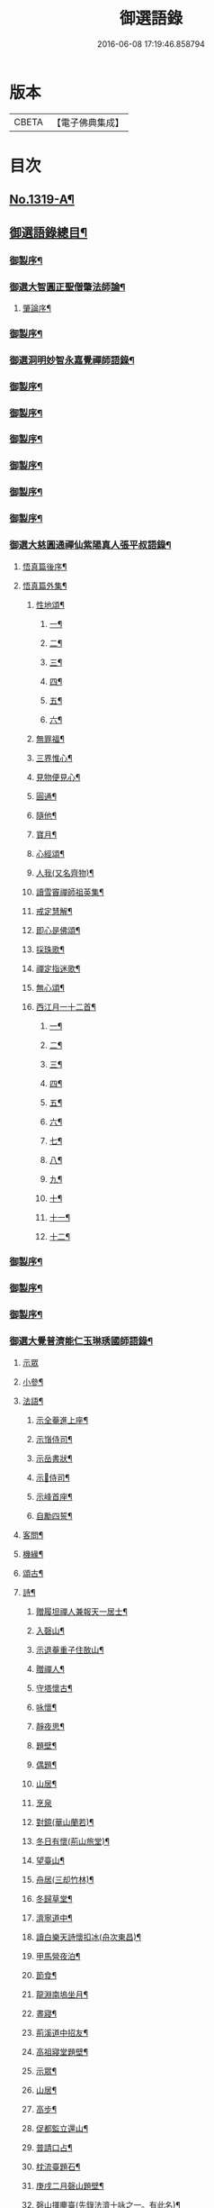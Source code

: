 #+TITLE: 御選語錄 
#+DATE: 2016-06-08 17:19:46.858794

* 版本
 |     CBETA|【電子佛典集成】|

* 目次
** [[file:KR6s0069_001.txt::001-0523c1][No.1319-A¶]]
** [[file:KR6s0069_001.txt::001-0524c8][御選語錄總目¶]]
*** [[file:KR6s0069_001.txt::001-0525c2][御製序¶]]
*** [[file:KR6s0069_001.txt::001-0525c17][御選大智圓正聖僧肇法師論¶]]
**** [[file:KR6s0069_001.txt::001-0525c18][肇論序¶]]
*** [[file:KR6s0069_002.txt::002-0526b2][御製序¶]]
*** [[file:KR6s0069_002.txt::002-0526c2][御選洞明妙智永嘉覺禪師語錄¶]]
*** [[file:KR6s0069_003.txt::003-0526c15][御製序¶]]
*** [[file:KR6s0069_004.txt::004-0527a13][御製序¶]]
*** [[file:KR6s0069_005.txt::005-0527b8][御製序¶]]
*** [[file:KR6s0069_006.txt::006-0527c5][御製序¶]]
*** [[file:KR6s0069_007.txt::007-0528a2][御製序¶]]
*** [[file:KR6s0069_008.txt::008-0528b2][御製序¶]]
*** [[file:KR6s0069_008.txt::008-0528c5][御選大慈圓通禪仙紫陽真人張平叔語錄¶]]
**** [[file:KR6s0069_008.txt::008-0528c6][悟真篇後序¶]]
**** [[file:KR6s0069_008.txt::008-0529b7][悟真篇外集¶]]
***** [[file:KR6s0069_008.txt::008-0529b8][性地頌¶]]
****** [[file:KR6s0069_008.txt::008-0529b9][一¶]]
****** [[file:KR6s0069_008.txt::008-0529b12][二¶]]
****** [[file:KR6s0069_008.txt::008-0529b15][三¶]]
****** [[file:KR6s0069_008.txt::008-0529b18][四¶]]
****** [[file:KR6s0069_008.txt::008-0529b21][五¶]]
****** [[file:KR6s0069_008.txt::008-0529c3][六¶]]
***** [[file:KR6s0069_008.txt::008-0529c6][無罪福¶]]
***** [[file:KR6s0069_008.txt::008-0529c10][三界惟心¶]]
***** [[file:KR6s0069_008.txt::008-0529c13][見物便見心¶]]
***** [[file:KR6s0069_008.txt::008-0529c16][圓通¶]]
***** [[file:KR6s0069_008.txt::008-0529c19][隨他¶]]
***** [[file:KR6s0069_008.txt::008-0529c22][寶月¶]]
***** [[file:KR6s0069_008.txt::008-0530a2][心經頌¶]]
***** [[file:KR6s0069_008.txt::008-0530a5][人我(又名齊物)¶]]
***** [[file:KR6s0069_008.txt::008-0530a9][讀雪竇禪師祖英集¶]]
***** [[file:KR6s0069_008.txt::008-0530a23][戒定慧解¶]]
***** [[file:KR6s0069_008.txt::008-0530b9][即心是佛頌¶]]
***** [[file:KR6s0069_008.txt::008-0530b17][採珠歌¶]]
***** [[file:KR6s0069_008.txt::008-0530c9][禪定指迷歌¶]]
***** [[file:KR6s0069_008.txt::008-0531a20][無心頌¶]]
***** [[file:KR6s0069_008.txt::008-0531b13][西江月一十二首¶]]
****** [[file:KR6s0069_008.txt::008-0531b14][一¶]]
****** [[file:KR6s0069_008.txt::008-0531b18][二¶]]
****** [[file:KR6s0069_008.txt::008-0531b22][三¶]]
****** [[file:KR6s0069_008.txt::008-0531c2][四¶]]
****** [[file:KR6s0069_008.txt::008-0531c6][五¶]]
****** [[file:KR6s0069_008.txt::008-0531c10][六¶]]
****** [[file:KR6s0069_008.txt::008-0531c14][七¶]]
****** [[file:KR6s0069_008.txt::008-0531c18][八¶]]
****** [[file:KR6s0069_008.txt::008-0531c22][九¶]]
****** [[file:KR6s0069_008.txt::008-0532a2][十¶]]
****** [[file:KR6s0069_008.txt::008-0532a6][十一¶]]
****** [[file:KR6s0069_008.txt::008-0532a10][十二¶]]
*** [[file:KR6s0069_009.txt::009-0532a13][御製序¶]]
*** [[file:KR6s0069_010.txt::010-0532b8][御製序¶]]
*** [[file:KR6s0069_011.txt::011-0532c3][御製序¶]]
*** [[file:KR6s0069_011.txt::011-0533a11][御選大覺普濟能仁玉琳琇國師語錄¶]]
**** [[file:KR6s0069_011.txt::011-0536a24][示眾]]
**** [[file:KR6s0069_011.txt::011-0537a20][小參¶]]
**** [[file:KR6s0069_011.txt::011-0541a6][法語¶]]
***** [[file:KR6s0069_011.txt::011-0541a7][示全菴進上座¶]]
***** [[file:KR6s0069_011.txt::011-0541a12][示嵿侍司¶]]
***** [[file:KR6s0069_011.txt::011-0541a19][示岳書狀¶]]
***** [[file:KR6s0069_011.txt::011-0541a23][示𡿄侍司¶]]
***** [[file:KR6s0069_011.txt::011-0541b16][示峰首座¶]]
***** [[file:KR6s0069_011.txt::011-0541b21][自勵四誓¶]]
**** [[file:KR6s0069_011.txt::011-0541c2][客問¶]]
**** [[file:KR6s0069_011.txt::011-0542c3][機緣¶]]
**** [[file:KR6s0069_011.txt::011-0543c12][頌古¶]]
**** [[file:KR6s0069_011.txt::011-0544a15][詩¶]]
***** [[file:KR6s0069_011.txt::011-0544a16][贈履坦禪人兼報天一居士¶]]
***** [[file:KR6s0069_011.txt::011-0544a19][入磬山¶]]
***** [[file:KR6s0069_011.txt::011-0544a22][示退菴重子住敔山¶]]
***** [[file:KR6s0069_011.txt::011-0544b4][贈禪人¶]]
***** [[file:KR6s0069_011.txt::011-0544b11][守塔懷古¶]]
***** [[file:KR6s0069_011.txt::011-0544b14][咏懷¶]]
***** [[file:KR6s0069_011.txt::011-0544b17][靜夜思¶]]
***** [[file:KR6s0069_011.txt::011-0544b19][題壁¶]]
***** [[file:KR6s0069_011.txt::011-0544b21][偶題¶]]
***** [[file:KR6s0069_011.txt::011-0544b23][山居¶]]
***** [[file:KR6s0069_011.txt::011-0544b24][烹泉]]
***** [[file:KR6s0069_011.txt::011-0544c4][對鏡(華山蘭若)¶]]
***** [[file:KR6s0069_011.txt::011-0544c6][冬日有懷(荊山旅堂)¶]]
***** [[file:KR6s0069_011.txt::011-0544c8][望臺山¶]]
***** [[file:KR6s0069_011.txt::011-0544c10][舟居(三却竹林)¶]]
***** [[file:KR6s0069_011.txt::011-0544c15][冬歸草堂¶]]
***** [[file:KR6s0069_011.txt::011-0544c17][濟寧道中¶]]
***** [[file:KR6s0069_011.txt::011-0544c20][讀白樂天詩懷扣冰(舟次東昌)¶]]
***** [[file:KR6s0069_011.txt::011-0544c22][甲馬營夜泊¶]]
***** [[file:KR6s0069_011.txt::011-0544c24][節食¶]]
***** [[file:KR6s0069_011.txt::011-0545a2][龍淵南塢坐月¶]]
***** [[file:KR6s0069_011.txt::011-0545a5][晝寢¶]]
***** [[file:KR6s0069_011.txt::011-0545a7][荊溪道中招友¶]]
***** [[file:KR6s0069_011.txt::011-0545a10][高祖寢堂題壁¶]]
***** [[file:KR6s0069_011.txt::011-0545a12][示眾¶]]
***** [[file:KR6s0069_011.txt::011-0545a17][山居¶]]
***** [[file:KR6s0069_011.txt::011-0545a19][高步¶]]
***** [[file:KR6s0069_011.txt::011-0545a21][促都監立還山¶]]
***** [[file:KR6s0069_011.txt::011-0545b2][普請口占¶]]
***** [[file:KR6s0069_011.txt::011-0545b5][枕流臺題石¶]]
***** [[file:KR6s0069_011.txt::011-0545b8][庚戌二月磬山題壁¶]]
***** [[file:KR6s0069_011.txt::011-0545b11][磬山揮麈臺(先錄法濟十咏之一。有此名)¶]]
***** [[file:KR6s0069_011.txt::011-0545b13][庚戌題壁(三首)¶]]
***** [[file:KR6s0069_011.txt::011-0545b20][捲簾¶]]
***** [[file:KR6s0069_011.txt::011-0545b23][獨樂園雨後(二首)¶]]
***** [[file:KR6s0069_011.txt::011-0545c4][巡寮至大義閣(癸丑燈前)¶]]
***** [[file:KR6s0069_011.txt::011-0545c7][邗江贈虎公至契¶]]
***** [[file:KR6s0069_011.txt::011-0545c9][楚州題壁¶]]
***** [[file:KR6s0069_011.txt::011-0545c12][旅堂¶]]
***** [[file:KR6s0069_011.txt::011-0545c14][開窗¶]]
**** [[file:KR6s0069_011.txt::011-0545c16][書問¶]]
***** [[file:KR6s0069_011.txt::011-0545c17][復岵瞻戴廷丞¶]]
***** [[file:KR6s0069_011.txt::011-0546a4][答王泰卿居士三問¶]]
**** [[file:KR6s0069_011.txt::011-0546a20][雜著¶]]
***** [[file:KR6s0069_011.txt::011-0546a21][東語西話¶]]
***** [[file:KR6s0069_011.txt::011-0546a24][顛仙謠¶]]
***** [[file:KR6s0069_011.txt::011-0546b2][書溈山語¶]]
***** [[file:KR6s0069_011.txt::011-0546b6][題雪竇頌古¶]]
***** [[file:KR6s0069_011.txt::011-0546b13][草堂書壁¶]]
***** [[file:KR6s0069_011.txt::011-0546b16][荊山旅堂紀事¶]]
***** [[file:KR6s0069_011.txt::011-0546c4][書巖子紙¶]]
***** [[file:KR6s0069_011.txt::011-0546c13][書楚紙¶]]
***** [[file:KR6s0069_011.txt::011-0546c17][三師說¶]]
***** [[file:KR6s0069_011.txt::011-0547a6][西樓聞雪¶]]
***** [[file:KR6s0069_011.txt::011-0547a15][報恩旅堂閒書¶]]
***** [[file:KR6s0069_011.txt::011-0547a20][題壁¶]]
***** [[file:KR6s0069_011.txt::011-0547a22][䟦趙州三佛話¶]]
***** [[file:KR6s0069_011.txt::011-0547b2][題藥師日課語¶]]
*** [[file:KR6s0069_011.txt::011-0547b23][御選明道正覺䒢溪森禪師語錄附¶]]
**** [[file:KR6s0069_011.txt::011-0548b4][小參¶]]
**** [[file:KR6s0069_011.txt::011-0549a18][機緣¶]]
**** [[file:KR6s0069_011.txt::011-0552a2][偈頌¶]]
***** [[file:KR6s0069_011.txt::011-0552a3][雁宕山過夏示徒¶]]
***** [[file:KR6s0069_011.txt::011-0552a6][示溟源禪人¶]]
***** [[file:KR6s0069_011.txt::011-0552a9][天目秋夜禮祖塔¶]]
***** [[file:KR6s0069_011.txt::011-0552a12][天目掃高祖塔¶]]
***** [[file:KR6s0069_011.txt::011-0552a18][世尊出山相¶]]
***** [[file:KR6s0069_011.txt::011-0552a20][水月觀音大士¶]]
***** [[file:KR6s0069_011.txt::011-0552a23][布袋和尚讚¶]]
***** [[file:KR6s0069_011.txt::011-0552b2][頌世尊拈花迦葉微笑¶]]
***** [[file:KR6s0069_011.txt::011-0552b5][頌汾陽十智同真示僧¶]]
***** [[file:KR6s0069_011.txt::011-0552b8][達摩祖師贊¶]]
***** [[file:KR6s0069_011.txt::011-0552b11][示明鏡¶]]
***** [[file:KR6s0069_011.txt::011-0552b13][宿黃梅小石口五祖送六祖灘¶]]
***** [[file:KR6s0069_011.txt::011-0552b16][宿四祖塔前¶]]
***** [[file:KR6s0069_011.txt::011-0552b19][宿黃梅東禪寺¶]]
***** [[file:KR6s0069_011.txt::011-0552b22][秋日掃龍池傳祖塔¶]]
***** [[file:KR6s0069_011.txt::011-0552c2][禮罄山師翁塔宿海會寺¶]]
***** [[file:KR6s0069_011.txt::011-0552c6][山中四儀¶]]
***** [[file:KR6s0069_011.txt::011-0552c15][自箴¶]]
*** [[file:KR6s0069_012.txt::012-0553a6][御製自序¶]]
*** [[file:KR6s0069_012.txt::012-0553b18][和碩雍親王圓明居士語錄¶]]
***** [[file:KR6s0069_012.txt::012-0553b19][覺生銘¶]]
***** [[file:KR6s0069_012.txt::012-0553c10][真心銘¶]]
***** [[file:KR6s0069_012.txt::012-0553c15][一貫銘¶]]
***** [[file:KR6s0069_012.txt::012-0567b22][閑言說¶]]
***** [[file:KR6s0069_012.txt::012-0567b24][不識路¶]]
***** [[file:KR6s0069_012.txt::012-0567c3][夜步¶]]
***** [[file:KR6s0069_012.txt::012-0567c6][懶夫我慢¶]]
***** [[file:KR6s0069_012.txt::012-0567c9][易難¶]]
***** [[file:KR6s0069_012.txt::012-0567c11][寫真¶]]
***** [[file:KR6s0069_012.txt::012-0567c14][空色¶]]
***** [[file:KR6s0069_012.txt::012-0567c17][自然而然¶]]
***** [[file:KR6s0069_012.txt::012-0567c20][小園三字經¶]]
***** [[file:KR6s0069_012.txt::012-0567c24][自得¶]]
***** [[file:KR6s0069_012.txt::012-0568a3][人生¶]]
***** [[file:KR6s0069_012.txt::012-0568a5][實話¶]]
***** [[file:KR6s0069_012.txt::012-0568a8][自述¶]]
***** [[file:KR6s0069_012.txt::012-0568a11][閑¶]]
***** [[file:KR6s0069_012.txt::012-0568a13][錯錯¶]]
***** [[file:KR6s0069_012.txt::012-0568a16][解脫¶]]
***** [[file:KR6s0069_012.txt::012-0568a20][笑話¶]]
***** [[file:KR6s0069_012.txt::012-0568a23][竹¶]]
***** [[file:KR6s0069_012.txt::012-0568b2][念珠¶]]
***** [[file:KR6s0069_012.txt::012-0568b5][扇¶]]
***** [[file:KR6s0069_012.txt::012-0568b8][真經¶]]
***** [[file:KR6s0069_012.txt::012-0568b10][鼻煙壺¶]]
***** [[file:KR6s0069_012.txt::012-0568b13][止兒啼¶]]
***** [[file:KR6s0069_012.txt::012-0568b16][紙¶]]
***** [[file:KR6s0069_012.txt::012-0568b19][露¶]]
***** [[file:KR6s0069_012.txt::012-0568b22][釋迦文佛¶]]
***** [[file:KR6s0069_012.txt::012-0568b24][觀音大士]]
***** [[file:KR6s0069_012.txt::012-0568c4][六句¶]]
***** [[file:KR6s0069_012.txt::012-0568c7][示人¶]]
***** [[file:KR6s0069_012.txt::012-0568c10][警世俗句¶]]
***** [[file:KR6s0069_012.txt::012-0568c16][不二¶]]
***** [[file:KR6s0069_012.txt::012-0568c19][偶成¶]]
***** [[file:KR6s0069_012.txt::012-0568c22][塵心¶]]
***** [[file:KR6s0069_012.txt::012-0568c24][石女曲¶]]
***** [[file:KR6s0069_012.txt::012-0569a3][愛山居¶]]
***** [[file:KR6s0069_012.txt::012-0569a5][木人歌雪¶]]
***** [[file:KR6s0069_012.txt::012-0569a8][實相頌¶]]
***** [[file:KR6s0069_012.txt::012-0569a11][擬金丹¶]]
***** [[file:KR6s0069_012.txt::012-0569a14][聞鐘聲¶]]
***** [[file:KR6s0069_012.txt::012-0569a16][懺修¶]]
***** [[file:KR6s0069_012.txt::012-0569a19][無理之談¶]]
***** [[file:KR6s0069_012.txt::012-0569a21][中秋¶]]
***** [[file:KR6s0069_012.txt::012-0569a24][燒香¶]]
***** [[file:KR6s0069_012.txt::012-0569b2][物我¶]]
***** [[file:KR6s0069_012.txt::012-0569b5][月中兔¶]]
***** [[file:KR6s0069_012.txt::012-0569b10][自在¶]]
***** [[file:KR6s0069_012.txt::012-0569b13][白猿捉月圖¶]]
***** [[file:KR6s0069_012.txt::012-0569b15][淨土¶]]
***** [[file:KR6s0069_012.txt::012-0569b18][真心詠¶]]
***** [[file:KR6s0069_012.txt::012-0569b21][合頭語¶]]
***** [[file:KR6s0069_012.txt::012-0569b24][俗談¶]]
***** [[file:KR6s0069_012.txt::012-0569c3][誰說¶]]
***** [[file:KR6s0069_012.txt::012-0569c6][遣懷¶]]
***** [[file:KR6s0069_012.txt::012-0569c9][徹論¶]]
***** [[file:KR6s0069_012.txt::012-0569c11][魔說¶]]
***** [[file:KR6s0069_012.txt::012-0569c14][說夢¶]]
***** [[file:KR6s0069_012.txt::012-0569c17][行脚¶]]
***** [[file:KR6s0069_012.txt::012-0569c19][引鏡¶]]
***** [[file:KR6s0069_012.txt::012-0569c22][答起滅¶]]
***** [[file:KR6s0069_012.txt::012-0570a2][不是躲根¶]]
***** [[file:KR6s0069_012.txt::012-0570a5][心體¶]]
***** [[file:KR6s0069_012.txt::012-0570a8][指路¶]]
***** [[file:KR6s0069_012.txt::012-0570a11][對月談心¶]]
***** [[file:KR6s0069_012.txt::012-0570a14][書齋述心¶]]
***** [[file:KR6s0069_012.txt::012-0570a17][一物頌¶]]
***** [[file:KR6s0069_012.txt::012-0570a22][西江月(乘片時之興。率成一十六首。書罷。不覺擲筆大笑)¶]]
****** [[file:KR6s0069_012.txt::012-0570a23][其一¶]]
****** [[file:KR6s0069_012.txt::012-0570b3][其二¶]]
****** [[file:KR6s0069_012.txt::012-0570b7][其三¶]]
****** [[file:KR6s0069_012.txt::012-0570b11][其四¶]]
****** [[file:KR6s0069_012.txt::012-0570b15][其五¶]]
****** [[file:KR6s0069_012.txt::012-0570b19][其六¶]]
****** [[file:KR6s0069_012.txt::012-0570b23][其七¶]]
****** [[file:KR6s0069_012.txt::012-0570c3][其八¶]]
****** [[file:KR6s0069_012.txt::012-0570c7][其九¶]]
****** [[file:KR6s0069_012.txt::012-0570c11][其十¶]]
****** [[file:KR6s0069_012.txt::012-0570c15][其十一¶]]
****** [[file:KR6s0069_012.txt::012-0570c19][其十二¶]]
****** [[file:KR6s0069_012.txt::012-0570c23][其十三¶]]
****** [[file:KR6s0069_012.txt::012-0571a3][其十四¶]]
****** [[file:KR6s0069_012.txt::012-0571a7][其十五¶]]
****** [[file:KR6s0069_012.txt::012-0571a11][其十六¶]]
*** [[file:KR6s0069_012.txt::012-0571a22][上諭附錄¶]]
*** [[file:KR6s0069_012.txt::012-0575a4][圓明百問¶]]
*** [[file:KR6s0069_013.txt::013-0577b2][御製序¶]]
*** [[file:KR6s0069_013.txt::013-0577c8][御選雲棲蓮池[示*宏]大師語錄¶]]
***** [[file:KR6s0069_013.txt::013-0577c9][淨土問答¶]]
***** [[file:KR6s0069_013.txt::013-0581a23][答曹魯川(附原書)¶]]
***** [[file:KR6s0069_013.txt::013-0585b3][答吳觀我¶]]
***** [[file:KR6s0069_013.txt::013-0585b12][答謝青蓮¶]]
***** [[file:KR6s0069_013.txt::013-0585b17][答金廣聚¶]]
***** [[file:KR6s0069_013.txt::013-0585b24][答張廣經¶]]
***** [[file:KR6s0069_013.txt::013-0585c6][答廣印¶]]
***** [[file:KR6s0069_013.txt::013-0586a5][答僧海光¶]]
***** [[file:KR6s0069_013.txt::013-0586a11][答周海門¶]]
***** [[file:KR6s0069_013.txt::013-0586a17][雜答¶]]
***** [[file:KR6s0069_013.txt::013-0586b16][示大同¶]]
***** [[file:KR6s0069_013.txt::013-0586b22][示李居士¶]]
***** [[file:KR6s0069_013.txt::013-0586c3][示吳大峻¶]]
***** [[file:KR6s0069_013.txt::013-0586c7][示沈廣䢦¶]]
***** [[file:KR6s0069_013.txt::013-0586c12][答周海門¶]]
***** [[file:KR6s0069_013.txt::013-0586c19][答戒問¶]]
***** [[file:KR6s0069_013.txt::013-0587b13][與劉羅陽居士¶]]
***** [[file:KR6s0069_013.txt::013-0587b21][與馮筠居居士¶]]
***** [[file:KR6s0069_013.txt::013-0587c6][答袁孝廉¶]]
***** [[file:KR6s0069_013.txt::013-0587c13][與朱西宗居士¶]]
***** [[file:KR6s0069_013.txt::013-0587c22][答江廣宥居士¶]]
***** [[file:KR6s0069_013.txt::013-0588a2][已事辦方可為人¶]]
***** [[file:KR6s0069_013.txt::013-0588a10][自他二利¶]]
***** [[file:KR6s0069_013.txt::013-0588a18][講宗¶]]
***** [[file:KR6s0069_013.txt::013-0588a24][妄拈古德機緣(一)¶]]
***** [[file:KR6s0069_013.txt::013-0588b14][妄拈古德機緣(二)¶]]
***** [[file:KR6s0069_013.txt::013-0588b20][禪宗淨土遲速¶]]
***** [[file:KR6s0069_013.txt::013-0588c9][居山¶]]
***** [[file:KR6s0069_013.txt::013-0588c18][為僧宜孝養父母¶]]
***** [[file:KR6s0069_013.txt::013-0589a4][真友¶]]
***** [[file:KR6s0069_013.txt::013-0589a13][傳燈¶]]
***** [[file:KR6s0069_013.txt::013-0589a20][續原教論¶]]
***** [[file:KR6s0069_013.txt::013-0589b4][護法¶]]
***** [[file:KR6s0069_013.txt::013-0589b23][頌古拈古(一)¶]]
***** [[file:KR6s0069_013.txt::013-0589c7][頌古拈古(二)¶]]
***** [[file:KR6s0069_013.txt::013-0590a8][出家利益¶]]
***** [[file:KR6s0069_013.txt::013-0590a22][三難淨土¶]]
***** [[file:KR6s0069_013.txt::013-0590b22][世夢¶]]
***** [[file:KR6s0069_013.txt::013-0590c12][一轉語¶]]
***** [[file:KR6s0069_013.txt::013-0590c23][本身盧舍那¶]]
***** [[file:KR6s0069_013.txt::013-0591a8][宗門語不可亂擬¶]]
***** [[file:KR6s0069_013.txt::013-0591a18][看語錄須求古人用心處¶]]
***** [[file:KR6s0069_013.txt::013-0591a24][古玩入吾手]]
***** [[file:KR6s0069_013.txt::013-0591b7][喜怒哀樂未發¶]]
***** [[file:KR6s0069_013.txt::013-0591b19][急參急悟¶]]
***** [[file:KR6s0069_013.txt::013-0591c4][厭喧求靜¶]]
***** [[file:KR6s0069_013.txt::013-0591c13][除日¶]]
***** [[file:KR6s0069_013.txt::013-0592a3][念佛不礙參禪¶]]
***** [[file:KR6s0069_013.txt::013-0592a13][心得¶]]
***** [[file:KR6s0069_013.txt::013-0592a18][世智當悟¶]]
***** [[file:KR6s0069_013.txt::013-0592b6][靜之益¶]]
***** [[file:KR6s0069_013.txt::013-0592b11][佛經不可不讀¶]]
***** [[file:KR6s0069_013.txt::013-0592b22][泰首座¶]]
***** [[file:KR6s0069_013.txt::013-0592c8][心之精神是謂聖¶]]
***** [[file:KR6s0069_013.txt::013-0592c15][僧習¶]]
***** [[file:KR6s0069_013.txt::013-0592c19][宗門問答¶]]
***** [[file:KR6s0069_013.txt::013-0593a5][聞謗¶]]
***** [[file:KR6s0069_013.txt::013-0593a14][菩薩不現今時¶]]
***** [[file:KR6s0069_013.txt::013-0593a24][曹溪不斷思想¶]]
***** [[file:KR6s0069_013.txt::013-0593b10][根原枝葉¶]]
***** [[file:KR6s0069_013.txt::013-0593b17][種種法門¶]]
***** [[file:KR6s0069_013.txt::013-0593c3][生死根本¶]]
***** [[file:KR6s0069_013.txt::013-0593c10][智慧¶]]
***** [[file:KR6s0069_013.txt::013-0593c19][行脚住山¶]]
***** [[file:KR6s0069_013.txt::013-0594a2][山色¶]]
***** [[file:KR6s0069_013.txt::013-0594a8][惺寂¶]]
***** [[file:KR6s0069_013.txt::013-0594a17][真道人難¶]]
***** [[file:KR6s0069_013.txt::013-0594a22][楞嚴¶]]
***** [[file:KR6s0069_013.txt::013-0594b5][悟後¶]]
***** [[file:KR6s0069_013.txt::013-0594b11][去障¶]]
***** [[file:KR6s0069_013.txt::013-0594b17][禪佛相爭¶]]
***** [[file:KR6s0069_013.txt::013-0594c4][談宗¶]]
***** [[file:KR6s0069_013.txt::013-0594c10][名利¶]]
***** [[file:KR6s0069_013.txt::013-0594c19][神通¶]]
***** [[file:KR6s0069_013.txt::013-0595a8][大豪貴人¶]]
***** [[file:KR6s0069_013.txt::013-0595a17][世界¶]]
***** [[file:KR6s0069_013.txt::013-0595a24][心不在內]]
***** [[file:KR6s0069_013.txt::013-0595b18][出谷喻¶]]
***** [[file:KR6s0069_013.txt::013-0595c3][丸餅誑兒¶]]
***** [[file:KR6s0069_013.txt::013-0595c9][好名¶]]
***** [[file:KR6s0069_013.txt::013-0595c18][看忙¶]]
***** [[file:KR6s0069_013.txt::013-0596a4][無義味語¶]]
***** [[file:KR6s0069_013.txt::013-0596a11][得悟人正宜往生淨土¶]]
***** [[file:KR6s0069_013.txt::013-0596a20][親師¶]]
***** [[file:KR6s0069_013.txt::013-0596b7][千僧無一衲子¶]]
***** [[file:KR6s0069_013.txt::013-0596b15][生日¶]]
***** [[file:KR6s0069_013.txt::013-0596c2][年少閉關¶]]
***** [[file:KR6s0069_013.txt::013-0596c11][僧畜僮僕¶]]
***** [[file:KR6s0069_013.txt::013-0596c19][時光不可空過¶]]
***** [[file:KR6s0069_013.txt::013-0597a2][一蹉百蹉¶]]
***** [[file:KR6s0069_013.txt::013-0597a9][修福¶]]
***** [[file:KR6s0069_013.txt::013-0597b3][大鑑大通¶]]
**** [[file:KR6s0069_013.txt::013-0597c2][詩偈¶]]
***** [[file:KR6s0069_013.txt::013-0597c3][勸修四料簡¶]]
***** [[file:KR6s0069_013.txt::013-0597c6][示廣位¶]]
***** [[file:KR6s0069_013.txt::013-0597c9][因性靈示眾¶]]
***** [[file:KR6s0069_013.txt::013-0597c14][僧大文求偈字無外號含空¶]]
***** [[file:KR6s0069_013.txt::013-0597c17][示大琸¶]]
***** [[file:KR6s0069_013.txt::013-0597c21][新春日示眾¶]]
***** [[file:KR6s0069_013.txt::013-0597c23][宿地藏院¶]]
***** [[file:KR6s0069_013.txt::013-0598a2][還俗僧復祝髮入靈隱¶]]
***** [[file:KR6s0069_013.txt::013-0598a5][答台州王敬所侍郎¶]]
***** [[file:KR6s0069_013.txt::013-0598a12][採蕨歎¶]]
***** [[file:KR6s0069_013.txt::013-0598a16][放螺螄有感¶]]
***** [[file:KR6s0069_013.txt::013-0598a21][示沈居士見衡¶]]
***** [[file:KR6s0069_013.txt::013-0598a24][向偈附此以戒妄言]]
***** [[file:KR6s0069_013.txt::013-0598b5][大音希聲¶]]
***** [[file:KR6s0069_013.txt::013-0598b13][大器晚成¶]]
***** [[file:KR6s0069_013.txt::013-0598b21][大智如愚¶]]
***** [[file:KR6s0069_013.txt::013-0598c5][大巧若拙¶]]
***** [[file:KR6s0069_013.txt::013-0598c13][畫像自贊¶]]
***** [[file:KR6s0069_013.txt::013-0598c19][示孫居士無高¶]]
***** [[file:KR6s0069_013.txt::013-0598c23][鬼子母揭鉢圖¶]]
***** [[file:KR6s0069_013.txt::013-0599a4][答頭陀袁希賢¶]]
***** [[file:KR6s0069_013.txt::013-0599a9][擬古四首¶]]
***** [[file:KR6s0069_013.txt::013-0599a17][藍田¶]]
***** [[file:KR6s0069_013.txt::013-0599a20][東銘¶]]
***** [[file:KR6s0069_013.txt::013-0599a23][西銘¶]]
***** [[file:KR6s0069_013.txt::013-0599b2][厨房銘¶]]
***** [[file:KR6s0069_013.txt::013-0599b6][浴堂銘¶]]
*** [[file:KR6s0069_014.txt::014-0599b9][御製序¶]]
*** [[file:KR6s0069_014.txt::014-0601b19][御選歷代禪師語錄前集上¶]]
**** [[file:KR6s0069_014.txt::014-0601b20][初祖菩提達摩大師¶]]
**** [[file:KR6s0069_014.txt::014-0602c6][二祖慧可大師¶]]
**** [[file:KR6s0069_014.txt::014-0603a4][三祖僧璨大師¶]]
**** [[file:KR6s0069_014.txt::014-0603a22][四祖道信大師¶]]
**** [[file:KR6s0069_014.txt::014-0603b8][五祖弘忍大師¶]]
**** [[file:KR6s0069_014.txt::014-0603c2][六祖慧能大師¶]]
**** [[file:KR6s0069_014.txt::014-0606c22][秦䟦陀禪師¶]]
**** [[file:KR6s0069_014.txt::014-0607a14][寶誌禪師¶]]
**** [[file:KR6s0069_014.txt::014-0607c21][明州布袋和尚¶]]
**** [[file:KR6s0069_014.txt::014-0608a15][南嶽慧思禪師¶]]
**** [[file:KR6s0069_014.txt::014-0608a24][清涼澄觀國師]]
**** [[file:KR6s0069_014.txt::014-0608c3][青原靜居行思禪師¶]]
**** [[file:KR6s0069_014.txt::014-0608c15][江西馬祖道一禪師¶]]
**** [[file:KR6s0069_014.txt::014-0609b19][石頭希遷禪師¶]]
**** [[file:KR6s0069_014.txt::014-0609c24][鳥窠道林禪師]]
**** [[file:KR6s0069_014.txt::014-0610a6][南陽慧忠國師¶]]
**** [[file:KR6s0069_014.txt::014-0611b13][耽源應真禪師¶]]
**** [[file:KR6s0069_014.txt::014-0611b16][圭峰宗密禪師¶]]
**** [[file:KR6s0069_014.txt::014-0611c17][無名老宿¶]]
**** [[file:KR6s0069_014.txt::014-0611c21][百丈懷海禪師¶]]
**** [[file:KR6s0069_014.txt::014-0612a16][南泉普願禪師¶]]
**** [[file:KR6s0069_014.txt::014-0612b22][鹽官海昌齊安國師¶]]
**** [[file:KR6s0069_014.txt::014-0612c2][歸宗智常禪師¶]]
**** [[file:KR6s0069_014.txt::014-0612c9][幽州寶積禪師¶]]
**** [[file:KR6s0069_014.txt::014-0612c20][石鞏慧藏禪師¶]]
**** [[file:KR6s0069_014.txt::014-0613a2][鵝湖大義禪師¶]]
**** [[file:KR6s0069_014.txt::014-0613a12][伊闕伏牛自在禪師¶]]
**** [[file:KR6s0069_014.txt::014-0613a16][興善惟寬禪師¶]]
**** [[file:KR6s0069_014.txt::014-0613a24][楊岐甄叔禪師]]
**** [[file:KR6s0069_014.txt::014-0613b6][潭州華林善覺禪師¶]]
**** [[file:KR6s0069_014.txt::014-0613b18][襄州龐蘊居士¶]]
**** [[file:KR6s0069_014.txt::014-0613c4][藥山惟儼禪師¶]]
**** [[file:KR6s0069_014.txt::014-0614a24][潭州長髭曠禪師]]
**** [[file:KR6s0069_014.txt::014-0614b7][天王道悟禪師¶]]
**** [[file:KR6s0069_014.txt::014-0614b21][黃檗希運禪師¶]]
**** [[file:KR6s0069_014.txt::014-0616b11][長慶大安禪師¶]]
**** [[file:KR6s0069_014.txt::014-0616b15][清田和尚¶]]
**** [[file:KR6s0069_014.txt::014-0616b21][大慈寰中禪師¶]]
**** [[file:KR6s0069_014.txt::014-0616c10][石霜性空禪師¶]]
**** [[file:KR6s0069_014.txt::014-0616c18][長沙景岑招賢禪師¶]]
**** [[file:KR6s0069_014.txt::014-0618a3][鄂州茱萸和尚¶]]
**** [[file:KR6s0069_014.txt::014-0618a7][子湖巖利蹤禪師¶]]
**** [[file:KR6s0069_014.txt::014-0618b11][靈鷲閑禪師¶]]
**** [[file:KR6s0069_014.txt::014-0618b15][新羅大茅和尚¶]]
**** [[file:KR6s0069_014.txt::014-0618b18][湖南祗林和尚¶]]
**** [[file:KR6s0069_014.txt::014-0618b24][道吾宗智禪師¶]]
**** [[file:KR6s0069_014.txt::014-0618c10][雲巖曇晟禪師¶]]
**** [[file:KR6s0069_014.txt::014-0618c23][華亭船子德誠禪師¶]]
**** [[file:KR6s0069_014.txt::014-0619a19][澧州高沙彌¶]]
**** [[file:KR6s0069_014.txt::014-0619b6][仙天禪師¶]]
**** [[file:KR6s0069_014.txt::014-0619b11][三平義忠禪師¶]]
**** [[file:KR6s0069_014.txt::014-0619b23][睦州道明尊宿¶]]
**** [[file:KR6s0069_014.txt::014-0620a12][烏石靈觀禪師¶]]
**** [[file:KR6s0069_014.txt::014-0620a18][大隨法真禪師¶]]
**** [[file:KR6s0069_014.txt::014-0620b3][福州壽山師解禪師¶]]
**** [[file:KR6s0069_014.txt::014-0620b6][新興嚴陽尊者¶]]
**** [[file:KR6s0069_014.txt::014-0620b10][婺州木陳從朗禪師¶]]
**** [[file:KR6s0069_014.txt::014-0620b13][日容遠和尚¶]]
**** [[file:KR6s0069_014.txt::014-0620b16][關南道吾和尚¶]]
**** [[file:KR6s0069_014.txt::014-0620b19][臨濟義玄禪師¶]]
**** [[file:KR6s0069_014.txt::014-0621a22][夾山善會禪師¶]]
**** [[file:KR6s0069_014.txt::014-0621c13][投子大同禪師¶]]
**** [[file:KR6s0069_014.txt::014-0622a18][清平安樂遵令禪師¶]]
*** [[file:KR6s0069_015.txt::015-0622b2][御選歷代禪師語錄前集下¶]]
**** [[file:KR6s0069_015.txt::015-0622b3][洞山良价悟本禪師¶]]
**** [[file:KR6s0069_015.txt::015-0623b8][仰山南塔光涌禪師¶]]
**** [[file:KR6s0069_015.txt::015-0623b15][福州雙峰古禪師¶]]
**** [[file:KR6s0069_015.txt::015-0623b21][三聖院慧然禪師¶]]
**** [[file:KR6s0069_015.txt::015-0623b24][灌谿志閑禪師¶]]
**** [[file:KR6s0069_015.txt::015-0623c5][九峰道虔禪師¶]]
**** [[file:KR6s0069_015.txt::015-0623c18][台州涌泉景欣禪師¶]]
**** [[file:KR6s0069_015.txt::015-0624a2][洛浦元安禪師¶]]
**** [[file:KR6s0069_015.txt::015-0624a23][巖頭全豁禪師¶]]
**** [[file:KR6s0069_015.txt::015-0624c9][雪峰義存禪師¶]]
**** [[file:KR6s0069_015.txt::015-0625b12][曹山本寂禪師¶]]
**** [[file:KR6s0069_015.txt::015-0626a5][雲居道膺禪師¶]]
**** [[file:KR6s0069_015.txt::015-0626b20][疏山匡仁禪師¶]]
**** [[file:KR6s0069_015.txt::015-0626c7][洛京白馬遁儒禪師¶]]
**** [[file:KR6s0069_015.txt::015-0626c9][龍牙山居遁證空禪師¶]]
**** [[file:KR6s0069_015.txt::015-0626c16][京兆府蜆子和尚¶]]
**** [[file:KR6s0069_015.txt::015-0626c23][越州乾峰和尚¶]]
**** [[file:KR6s0069_015.txt::015-0627a13][芭蕉山慧清禪師¶]]
**** [[file:KR6s0069_015.txt::015-0627a18][南院慧顒禪師¶]]
**** [[file:KR6s0069_015.txt::015-0627a24][台州瑞巖師彥禪師¶]]
**** [[file:KR6s0069_015.txt::015-0627b7][玄沙師備宗一禪師¶]]
**** [[file:KR6s0069_015.txt::015-0629b4][保福從展禪師¶]]
**** [[file:KR6s0069_015.txt::015-0629b13][龍華靈照真覺禪師¶]]
**** [[file:KR6s0069_015.txt::015-0629b16][翠巖令參永明禪師¶]]
**** [[file:KR6s0069_015.txt::015-0629c7][鏡清道怤順德禪師¶]]
**** [[file:KR6s0069_015.txt::015-0630a4][太原孚上座¶]]
**** [[file:KR6s0069_015.txt::015-0630a17][金峰從志禪師¶]]
**** [[file:KR6s0069_015.txt::015-0630b8][佛日本空禪師¶]]
**** [[file:KR6s0069_015.txt::015-0630c3][撫州疏山證禪師¶]]
**** [[file:KR6s0069_015.txt::015-0630c8][頴橋鐵胡安禪師¶]]
**** [[file:KR6s0069_015.txt::015-0630c12][同安慧敏禪師¶]]
**** [[file:KR6s0069_015.txt::015-0630c16][白雲藏和尚¶]]
**** [[file:KR6s0069_015.txt::015-0630c19][明招德謙禪師¶]]
**** [[file:KR6s0069_015.txt::015-0631a11][鹿門譚和尚¶]]
**** [[file:KR6s0069_015.txt::015-0631a14][羅漢院桂琛禪師¶]]
**** [[file:KR6s0069_015.txt::015-0631c13][安國慧球禪師¶]]
**** [[file:KR6s0069_015.txt::015-0632a2][招慶省僜禪師¶]]
**** [[file:KR6s0069_015.txt::015-0632a6][大龍智洪禪師¶]]
**** [[file:KR6s0069_015.txt::015-0632a12][龜洋慧忠禪師¶]]
**** [[file:KR6s0069_015.txt::015-0632a19][白雲子祥禪師¶]]
**** [[file:KR6s0069_015.txt::015-0632b3][德山緣密禪師¶]]
**** [[file:KR6s0069_015.txt::015-0632b14][巴陵新開院顥鑒禪師¶]]
**** [[file:KR6s0069_015.txt::015-0632b20][雙泉師寬明教禪師¶]]
**** [[file:KR6s0069_015.txt::015-0632c6][洞山守初宗慧禪師¶]]
**** [[file:KR6s0069_015.txt::015-0633a23][首山省念禪師¶]]
**** [[file:KR6s0069_015.txt::015-0633c3][清溪洪進禪師¶]]
**** [[file:KR6s0069_015.txt::015-0633c9][龍濟修禪師¶]]
**** [[file:KR6s0069_015.txt::015-0633c17][智門光祚禪師¶]]
**** [[file:KR6s0069_015.txt::015-0633c24][蓮花峰祥庵主¶]]
**** [[file:KR6s0069_015.txt::015-0634a10][藍田真禪師¶]]
**** [[file:KR6s0069_015.txt::015-0634a18][清涼法眼文益禪師¶]]
**** [[file:KR6s0069_015.txt::015-0635a3][承天三交智嵩禪師¶]]
**** [[file:KR6s0069_015.txt::015-0635a18][潭州神鼎洪諲禪師¶]]
**** [[file:KR6s0069_015.txt::015-0635b8][谷隱蘊聰慈照禪師¶]]
**** [[file:KR6s0069_015.txt::015-0635b21][洞山曉聰禪師¶]]
**** [[file:KR6s0069_015.txt::015-0635c5][天台德韶國師¶]]
**** [[file:KR6s0069_015.txt::015-0636c22][靈隱清聳禪師¶]]
**** [[file:KR6s0069_015.txt::015-0637a10][奉先慧同禪師¶]]
**** [[file:KR6s0069_015.txt::015-0637a14][永明道潛禪師¶]]
**** [[file:KR6s0069_015.txt::015-0637a24][石霜慈明禪師¶]]
**** [[file:KR6s0069_015.txt::015-0637b16][琅琊慧覺廣照禪師¶]]
**** [[file:KR6s0069_015.txt::015-0637c7][大愚守芝禪師¶]]
**** [[file:KR6s0069_015.txt::015-0638a4][文公楊億大年居士¶]]
**** [[file:KR6s0069_015.txt::015-0638a15][天衣義懷禪師¶]]
**** [[file:KR6s0069_015.txt::015-0638c17][玉泉承皓禪師¶]]
**** [[file:KR6s0069_015.txt::015-0638c24][永明延壽禪師]]
**** [[file:KR6s0069_015.txt::015-0639a24][五雲華嚴志逢禪師¶]]
**** [[file:KR6s0069_015.txt::015-0639b8][瑞鹿本先禪師¶]]
**** [[file:KR6s0069_015.txt::015-0639c6][興教洪壽禪師¶]]
**** [[file:KR6s0069_015.txt::015-0639c14][雲居道齊禪師¶]]
**** [[file:KR6s0069_015.txt::015-0639c24][黃龍慧南禪師¶]]
**** [[file:KR6s0069_015.txt::015-0640a14][大寧道寬禪師¶]]
**** [[file:KR6s0069_015.txt::015-0640a21][道吾悟真禪師¶]]
**** [[file:KR6s0069_015.txt::015-0640b5][越州姜山方禪師¶]]
**** [[file:KR6s0069_015.txt::015-0640b11][雲峰文悅禪師¶]]
**** [[file:KR6s0069_015.txt::015-0640c2][慧林宗本圓照禪師¶]]
**** [[file:KR6s0069_015.txt::015-0640c7][黃龍祖心晦堂寶覺禪師¶]]
**** [[file:KR6s0069_015.txt::015-0640c23][寶峰雲庵真淨禪師¶]]
**** [[file:KR6s0069_015.txt::015-0641a9][白雲守端禪師¶]]
**** [[file:KR6s0069_015.txt::015-0641a14][保寧勇和尚¶]]
**** [[file:KR6s0069_015.txt::015-0641a19][黃龍死心悟新禪師¶]]
**** [[file:KR6s0069_015.txt::015-0641b4][青原惟信禪師¶]]
**** [[file:KR6s0069_015.txt::015-0641b10][五祖法演禪師¶]]
**** [[file:KR6s0069_015.txt::015-0641c13][泐潭景祥禪師¶]]
**** [[file:KR6s0069_015.txt::015-0641c20][慈氏瑞仙禪師¶]]
**** [[file:KR6s0069_015.txt::015-0642a2][丞相張商英居士¶]]
**** [[file:KR6s0069_015.txt::015-0642a7][太平慧懃佛鑑禪師¶]]
**** [[file:KR6s0069_015.txt::015-0642a17][龍門清遠佛眼禪師¶]]
**** [[file:KR6s0069_015.txt::015-0642b13][淨因繼成禪師¶]]
**** [[file:KR6s0069_015.txt::015-0643a2][國清妙印禪師¶]]
**** [[file:KR6s0069_015.txt::015-0643a7][華藏密印安民禪師¶]]
**** [[file:KR6s0069_015.txt::015-0643a18][大溈法泰禪師¶]]
**** [[file:KR6s0069_015.txt::015-0643a24][雲居高菴善悟禪師¶]]
**** [[file:KR6s0069_015.txt::015-0643b5][白楊法順禪師¶]]
**** [[file:KR6s0069_015.txt::015-0643b11][普菴印肅禪師¶]]
**** [[file:KR6s0069_015.txt::015-0643c21][淨慈師一禪師¶]]
**** [[file:KR6s0069_015.txt::015-0644a3][大安山省和尚¶]]
**** [[file:KR6s0069_015.txt::015-0644a8][花藥英和尚¶]]
**** [[file:KR6s0069_015.txt::015-0644a14][清涼普明和尚¶]]
*** [[file:KR6s0069_016.txt::016-0644b2][御製序¶]]
*** [[file:KR6s0069_016.txt::016-0645a19][御選歷代禪師語錄後集上¶]]
**** [[file:KR6s0069_016.txt::016-0645a20][善慧傅大士¶]]
**** [[file:KR6s0069_016.txt::016-0645b5][泗州僧伽大師¶]]
**** [[file:KR6s0069_016.txt::016-0645b9][天台豐干禪師¶]]
**** [[file:KR6s0069_016.txt::016-0645b16][寒山大士¶]]
**** [[file:KR6s0069_016.txt::016-0645b22][拾得大士¶]]
**** [[file:KR6s0069_016.txt::016-0645c2][明州布袋和尚¶]]
**** [[file:KR6s0069_016.txt::016-0645c14][法華志言大士¶]]
**** [[file:KR6s0069_016.txt::016-0645c24][扣冰澡先禪師¶]]
**** [[file:KR6s0069_016.txt::016-0646a15][懶殘大士¶]]
**** [[file:KR6s0069_016.txt::016-0646b11][法順大師¶]]
**** [[file:KR6s0069_016.txt::016-0646b14][南嶽懷讓禪師¶]]
**** [[file:KR6s0069_016.txt::016-0646b23][青原行思禪師¶]]
**** [[file:KR6s0069_016.txt::016-0646c12][馬祖道一禪師¶]]
**** [[file:KR6s0069_016.txt::016-0647a13][石頭希遷禪師¶]]
**** [[file:KR6s0069_016.txt::016-0647a16][牛頭山法融禪師¶]]
**** [[file:KR6s0069_016.txt::016-0647b17][天柱崇慧禪師¶]]
**** [[file:KR6s0069_016.txt::016-0647b24][徑山道欽禪師]]
**** [[file:KR6s0069_016.txt::016-0647c4][鳥窠道林禪師¶]]
**** [[file:KR6s0069_016.txt::016-0647c11][壽州道樹禪師¶]]
**** [[file:KR6s0069_016.txt::016-0647c18][嵩嶽破竈墮和尚¶]]
**** [[file:KR6s0069_016.txt::016-0648a7][嵩嶽元珪禪師¶]]
**** [[file:KR6s0069_016.txt::016-0648c11][嵩山峻極和尚¶]]
**** [[file:KR6s0069_016.txt::016-0648c18][南陽慧忠國師¶]]
**** [[file:KR6s0069_016.txt::016-0649a15][耽源應真禪師¶]]
**** [[file:KR6s0069_016.txt::016-0649a24][宋太宗皇帝¶]]
**** [[file:KR6s0069_016.txt::016-0649b11][茶陵郁山主¶]]
**** [[file:KR6s0069_016.txt::016-0649b17][樓子和尚¶]]
**** [[file:KR6s0069_016.txt::016-0649b21][福州雲頂禪師¶]]
**** [[file:KR6s0069_016.txt::016-0649c2][無名老宿¶]]
**** [[file:KR6s0069_016.txt::016-0649c8][無名婆子¶]]
**** [[file:KR6s0069_016.txt::016-0649c19][處州法海立禪師¶]]
**** [[file:KR6s0069_016.txt::016-0650a6][歐陽文忠公¶]]
**** [[file:KR6s0069_016.txt::016-0650a16][無名僧¶]]
**** [[file:KR6s0069_016.txt::016-0650a22][又無名僧¶]]
**** [[file:KR6s0069_016.txt::016-0650b5][無名古德¶]]
**** [[file:KR6s0069_016.txt::016-0650b9][天竺證悟法師¶]]
**** [[file:KR6s0069_016.txt::016-0650b24][淨居尼玄機¶]]
**** [[file:KR6s0069_016.txt::016-0650c7][賣鹽翁¶]]
**** [[file:KR6s0069_016.txt::016-0650c14][僧文通慧¶]]
**** [[file:KR6s0069_016.txt::016-0651c10][南泉普願禪師¶]]
**** [[file:KR6s0069_016.txt::016-0652c10][鹽官齊安國師¶]]
**** [[file:KR6s0069_016.txt::016-0652c17][歸宗智常禪師¶]]
**** [[file:KR6s0069_016.txt::016-0653a20][大梅法常禪師¶]]
**** [[file:KR6s0069_016.txt::016-0653b22][魯祖寶雲禪師¶]]
**** [[file:KR6s0069_016.txt::016-0653c3][泐潭常興和尚¶]]
**** [[file:KR6s0069_016.txt::016-0653c6][泐潭法會禪師¶]]
**** [[file:KR6s0069_016.txt::016-0653c12][五洩山靈默禪師¶]]
**** [[file:KR6s0069_016.txt::016-0653c17][幽州寶積禪師¶]]
**** [[file:KR6s0069_016.txt::016-0654a2][麻谷寶徹禪師¶]]
**** [[file:KR6s0069_016.txt::016-0654a12][東寺如會禪師¶]]
**** [[file:KR6s0069_016.txt::016-0654b4][西堂智藏禪師¶]]
**** [[file:KR6s0069_016.txt::016-0654b17][大珠慧海禪師¶]]
**** [[file:KR6s0069_016.txt::016-0655a18][杉山智堅禪師¶]]
**** [[file:KR6s0069_016.txt::016-0655b4][石鞏慧藏禪師¶]]
**** [[file:KR6s0069_016.txt::016-0655b16][南源道明禪師¶]]
**** [[file:KR6s0069_016.txt::016-0655b21][中邑洪恩禪師¶]]
**** [[file:KR6s0069_016.txt::016-0655c5][三角總印禪師¶]]
**** [[file:KR6s0069_016.txt::016-0655c12][汾州無業禪師¶]]
**** [[file:KR6s0069_016.txt::016-0656a2][芙蓉太毓禪師¶]]
**** [[file:KR6s0069_016.txt::016-0656a12][利山和尚¶]]
**** [[file:KR6s0069_016.txt::016-0656a15][松山和尚¶]]
**** [[file:KR6s0069_016.txt::016-0656a23][紫玉山道通禪師¶]]
**** [[file:KR6s0069_016.txt::016-0656b8][五臺隱峯禪師¶]]
**** [[file:KR6s0069_016.txt::016-0656c4][南嶽西園曇藏禪師¶]]
**** [[file:KR6s0069_016.txt::016-0656c10][磁州馬頭峯神藏禪師¶]]
**** [[file:KR6s0069_016.txt::016-0656c12][烏臼和尚¶]]
**** [[file:KR6s0069_016.txt::016-0656c24][古寺和尚]]
**** [[file:KR6s0069_016.txt::016-0657a7][石臼和尚¶]]
**** [[file:KR6s0069_016.txt::016-0657a12][本谿和尚¶]]
**** [[file:KR6s0069_016.txt::016-0657a17][石林和尚¶]]
**** [[file:KR6s0069_016.txt::016-0657a24][鎮州金牛和尚]]
**** [[file:KR6s0069_016.txt::016-0657b4][百靈和尚¶]]
**** [[file:KR6s0069_016.txt::016-0657b10][則川和尚¶]]
**** [[file:KR6s0069_016.txt::016-0657b20][忻州打地和尚¶]]
**** [[file:KR6s0069_016.txt::016-0657b24][江西椑樹和尚]]
**** [[file:KR6s0069_016.txt::016-0657c8][浮盃和尚¶]]
**** [[file:KR6s0069_016.txt::016-0658a2][潭州龍山和尚¶]]
**** [[file:KR6s0069_016.txt::016-0658a19][襄州龐蘊居士¶]]
**** [[file:KR6s0069_016.txt::016-0658c3][藥山惟儼禪師¶]]
**** [[file:KR6s0069_016.txt::016-0659a16][丹霞天然禪師¶]]
**** [[file:KR6s0069_016.txt::016-0659b24][潮州大顛禪師]]
**** [[file:KR6s0069_016.txt::016-0659c19][潭州長髭禪師¶]]
**** [[file:KR6s0069_016.txt::016-0660a11][汾州石樓禪師¶]]
**** [[file:KR6s0069_016.txt::016-0660a15][大同濟禪師¶]]
**** [[file:KR6s0069_016.txt::016-0660b16][黃檗希運禪師¶]]
**** [[file:KR6s0069_016.txt::016-0660c3][長慶大安禪師¶]]
**** [[file:KR6s0069_016.txt::016-0660c8][古靈神贊禪師¶]]
**** [[file:KR6s0069_016.txt::016-0660c22][天台平田普岸禪師¶]]
**** [[file:KR6s0069_016.txt::016-0661a12][洪州東山慧禪師¶]]
**** [[file:KR6s0069_016.txt::016-0661a17][百丈山涅槃和尚¶]]
**** [[file:KR6s0069_016.txt::016-0661a20][趙州真際從諗禪師¶]]
**** [[file:KR6s0069_016.txt::016-0664a6][長沙景岑禪師¶]]
**** [[file:KR6s0069_016.txt::016-0664a23][子湖巖利蹤禪師¶]]
**** [[file:KR6s0069_016.txt::016-0664b5][陸亘大夫¶]]
**** [[file:KR6s0069_016.txt::016-0664b10][池州甘贄行者¶]]
**** [[file:KR6s0069_016.txt::016-0664b19][芙蓉靈訓禪師¶]]
**** [[file:KR6s0069_016.txt::016-0664b23][五臺智通禪師¶]]
**** [[file:KR6s0069_016.txt::016-0664c7][鎮州普化和尚¶]]
**** [[file:KR6s0069_016.txt::016-0664c18][虔州處微禪師¶]]
**** [[file:KR6s0069_016.txt::016-0664c23][金州操禪師¶]]
**** [[file:KR6s0069_016.txt::016-0665a4][朗州古堤和尚¶]]
**** [[file:KR6s0069_016.txt::016-0665a12][湖南上林戒靈禪師¶]]
**** [[file:KR6s0069_016.txt::016-0665a17][五臺祕魔巖和尚¶]]
**** [[file:KR6s0069_016.txt::016-0665a24][溈山靈祐禪師¶]]
**** [[file:KR6s0069_016.txt::016-0665c8][道吾山宗智禪師¶]]
**** [[file:KR6s0069_016.txt::016-0665c18][雲巖曇晟禪師¶]]
**** [[file:KR6s0069_016.txt::016-0666b4][百巖明哲禪師¶]]
**** [[file:KR6s0069_016.txt::016-0666b13][翠微無學禪師¶]]
**** [[file:KR6s0069_016.txt::016-0666b22][孝義性空禪師¶]]
**** [[file:KR6s0069_016.txt::016-0666c4][仙天禪師¶]]
**** [[file:KR6s0069_016.txt::016-0666c15][馬頰本空禪師¶]]
**** [[file:KR6s0069_016.txt::016-0667a4][本生禪師¶]]
**** [[file:KR6s0069_016.txt::016-0667a11][石室善道禪師¶]]
**** [[file:KR6s0069_016.txt::016-0667a18][龍潭崇信禪師¶]]
**** [[file:KR6s0069_016.txt::016-0667b13][睦州道明尊宿¶]]
**** [[file:KR6s0069_016.txt::016-0668b2][烏石靈觀禪師¶]]
**** [[file:KR6s0069_016.txt::016-0668b10][大隨法真禪師¶]]
**** [[file:KR6s0069_016.txt::016-0668b22][靈樹和尚¶]]
**** [[file:KR6s0069_016.txt::016-0668b24][靈雲志勤禪師]]
**** [[file:KR6s0069_016.txt::016-0668c12][新興嚴陽尊者¶]]
**** [[file:KR6s0069_016.txt::016-0668c16][杭州多福和尚¶]]
**** [[file:KR6s0069_016.txt::016-0668c19][益州西睦和尚¶]]
**** [[file:KR6s0069_016.txt::016-0668c23][石梯和尚¶]]
**** [[file:KR6s0069_016.txt::016-0669a7][末山尼了然禪師¶]]
**** [[file:KR6s0069_016.txt::016-0669a15][金華俱胝和尚¶]]
**** [[file:KR6s0069_016.txt::016-0669b6][仰山慧寂通智禪師¶]]
**** [[file:KR6s0069_016.txt::016-0669b13][香嚴智閑禪師¶]]
**** [[file:KR6s0069_016.txt::016-0669c16][徑山洪諲禪師¶]]
**** [[file:KR6s0069_016.txt::016-0670a17][定山神英禪師¶]]
**** [[file:KR6s0069_016.txt::016-0670a23][京兆七師米和尚¶]]
**** [[file:KR6s0069_016.txt::016-0670b3][王敬初常侍¶]]
*** [[file:KR6s0069_017.txt::017-0670b11][御選歷代禪師語錄後集中¶]]
**** [[file:KR6s0069_017.txt::017-0670b12][臨濟義玄禪師¶]]
**** [[file:KR6s0069_017.txt::017-0672a21][石霜慶諸禪師¶]]
**** [[file:KR6s0069_017.txt::017-0672c6][漸源仲興禪師¶]]
**** [[file:KR6s0069_017.txt::017-0672c12][夾山善會禪師¶]]
**** [[file:KR6s0069_017.txt::017-0673a16][德山宣鑒禪師¶]]
**** [[file:KR6s0069_017.txt::017-0673c22][洞山良价悟本禪師¶]]
**** [[file:KR6s0069_017.txt::017-0674b12][睦州剌史陳操尚書¶]]
**** [[file:KR6s0069_017.txt::017-0674b22][無著文喜禪師¶]]
**** [[file:KR6s0069_017.txt::017-0674c22][霍山景通禪師¶]]
**** [[file:KR6s0069_017.txt::017-0674c24][興化存獎禪師]]
**** [[file:KR6s0069_017.txt::017-0675b8][鎮州寶壽沼禪師¶]]
**** [[file:KR6s0069_017.txt::017-0675b16][三聖院慧然禪師¶]]
**** [[file:KR6s0069_017.txt::017-0675c5][鎮州萬壽和尚¶]]
**** [[file:KR6s0069_017.txt::017-0675c12][幽州談空和尚¶]]
**** [[file:KR6s0069_017.txt::017-0675c19][虎溪庵主¶]]
**** [[file:KR6s0069_017.txt::017-0675c23][桐峯庵主¶]]
**** [[file:KR6s0069_017.txt::017-0676a3][杉洋庵主¶]]
**** [[file:KR6s0069_017.txt::017-0676a11][豁上座¶]]
**** [[file:KR6s0069_017.txt::017-0676a16][九峯道虔禪師¶]]
**** [[file:KR6s0069_017.txt::017-0676a24][涌泉景欣禪師]]
**** [[file:KR6s0069_017.txt::017-0676b7][雲葢志元圓淨禪師¶]]
**** [[file:KR6s0069_017.txt::017-0676b16][鳳翔石柱禪師¶]]
**** [[file:KR6s0069_017.txt::017-0676c2][張拙秀才¶]]
**** [[file:KR6s0069_017.txt::017-0676c8][洛浦元安禪師¶]]
**** [[file:KR6s0069_017.txt::017-0676c24][上藍令超禪師]]
**** [[file:KR6s0069_017.txt::017-0677a3][黃山月輪禪師¶]]
**** [[file:KR6s0069_017.txt::017-0677a13][韶山普寰禪師¶]]
**** [[file:KR6s0069_017.txt::017-0677b13][太原海湖禪師¶]]
**** [[file:KR6s0069_017.txt::017-0677b18][投子感溫禪師¶]]
**** [[file:KR6s0069_017.txt::017-0677b21][鄆州四禪禪師¶]]
**** [[file:KR6s0069_017.txt::017-0677b24][鳳翔天葢幽禪師¶]]
**** [[file:KR6s0069_017.txt::017-0677c4][巖頭全奯禪師¶]]
**** [[file:KR6s0069_017.txt::017-0678a13][牛頭微禪師¶]]
**** [[file:KR6s0069_017.txt::017-0678a16][雪峯義存禪師¶]]
**** [[file:KR6s0069_017.txt::017-0679a15][瓦棺和尚¶]]
**** [[file:KR6s0069_017.txt::017-0679a24][高亭簡禪師¶]]
**** [[file:KR6s0069_017.txt::017-0679b3][曹山本寂禪師¶]]
**** [[file:KR6s0069_017.txt::017-0679c7][雲居道膺禪師¶]]
**** [[file:KR6s0069_017.txt::017-0680a2][疏山匡仁禪師¶]]
**** [[file:KR6s0069_017.txt::017-0680a22][青林師䖍禪師¶]]
**** [[file:KR6s0069_017.txt::017-0680b15][白水本仁禪師¶]]
**** [[file:KR6s0069_017.txt::017-0680b24][白馬山靄和尚]]
**** [[file:KR6s0069_017.txt::017-0680c3][龍牙居遁證空禪師¶]]
**** [[file:KR6s0069_017.txt::017-0681a10][益州北院通禪師¶]]
**** [[file:KR6s0069_017.txt::017-0681a17][欽山文邃禪師¶]]
**** [[file:KR6s0069_017.txt::017-0681b6][資福如寶禪師¶]]
**** [[file:KR6s0069_017.txt::017-0681b10][南院慧顒禪師¶]]
**** [[file:KR6s0069_017.txt::017-0681b24][守廓侍者]]
**** [[file:KR6s0069_017.txt::017-0682a8][汝州西院思明禪師¶]]
**** [[file:KR6s0069_017.txt::017-0682a18][寶壽和尚¶]]
**** [[file:KR6s0069_017.txt::017-0682a22][鳳棲同安常察禪師¶]]
**** [[file:KR6s0069_017.txt::017-0682b24][禾山無殷禪師]]
**** [[file:KR6s0069_017.txt::017-0682c10][青峯傳楚禪師¶]]
**** [[file:KR6s0069_017.txt::017-0682c20][木平善道禪師¶]]
**** [[file:KR6s0069_017.txt::017-0682c24][郢州桐泉山禪師¶]]
**** [[file:KR6s0069_017.txt::017-0683a6][瑞巖師彥禪師¶]]
**** [[file:KR6s0069_017.txt::017-0683a17][羅山道閒禪師¶]]
**** [[file:KR6s0069_017.txt::017-0683b8][玄沙師備宗一禪師¶]]
**** [[file:KR6s0069_017.txt::017-0684a18][長慶慧稜禪師¶]]
**** [[file:KR6s0069_017.txt::017-0684b22][保福院從展禪師¶]]
**** [[file:KR6s0069_017.txt::017-0684c13][鼓山神宴興聖國師¶]]
**** [[file:KR6s0069_017.txt::017-0685a21][鏡清道怤順德禪師¶]]
**** [[file:KR6s0069_017.txt::017-0685c5][安國弘瑫禪師¶]]
**** [[file:KR6s0069_017.txt::017-0685c10][清化全怤禪師¶]]
**** [[file:KR6s0069_017.txt::017-0685c14][長生皎然禪師¶]]
**** [[file:KR6s0069_017.txt::017-0686a4][太原孚上座¶]]
**** [[file:KR6s0069_017.txt::017-0686a20][新羅國大嶺禪師¶]]
**** [[file:KR6s0069_017.txt::017-0686a23][金峯從志禪師¶]]
**** [[file:KR6s0069_017.txt::017-0686b18][處州廣利容禪師¶]]
**** [[file:KR6s0069_017.txt::017-0686c2][鳳棲山同安丕禪師¶]]
**** [[file:KR6s0069_017.txt::017-0686c10][佛日本空禪師¶]]
**** [[file:KR6s0069_017.txt::017-0686c14][池州稽山章禪師¶]]
**** [[file:KR6s0069_017.txt::017-0686c19][朱溪謙禪師¶]]
**** [[file:KR6s0069_017.txt::017-0686c23][雲居道簡禪師¶]]
**** [[file:KR6s0069_017.txt::017-0687a8][靈泉歸仁禪師¶]]
**** [[file:KR6s0069_017.txt::017-0687a16][伏龍奉璘禪師¶]]
**** [[file:KR6s0069_017.txt::017-0687a19][石門獻蘊禪師¶]]
**** [[file:KR6s0069_017.txt::017-0687b18][重雲暉禪師¶]]
**** [[file:KR6s0069_017.txt::017-0687b21][報慈藏嶼禪師¶]]
**** [[file:KR6s0069_017.txt::017-0687b24][雲門文偃禪師]]
**** [[file:KR6s0069_017.txt::017-0689a9][芭蕉繼徹禪師¶]]
**** [[file:KR6s0069_017.txt::017-0689a13][承天院辭確禪師¶]]
**** [[file:KR6s0069_017.txt::017-0689a17][風穴延沼禪師¶]]
**** [[file:KR6s0069_017.txt::017-0689b24][黃龍誨機超慧禪師]]
**** [[file:KR6s0069_017.txt::017-0689c6][明招德謙禪師¶]]
**** [[file:KR6s0069_017.txt::017-0690a5][羅漢院桂琛禪師¶]]
**** [[file:KR6s0069_017.txt::017-0690b3][太傅王延彬居士¶]]
**** [[file:KR6s0069_017.txt::017-0690b13][漳州報恩道熙禪師¶]]
**** [[file:KR6s0069_017.txt::017-0690b20][鼓山智嶽禪師¶]]
**** [[file:KR6s0069_017.txt::017-0690c2][報國照禪師¶]]
**** [[file:KR6s0069_017.txt::017-0690c6][同安志禪師¶]]
**** [[file:KR6s0069_017.txt::017-0690c10][襄州廣德義禪師¶]]
**** [[file:KR6s0069_017.txt::017-0690c15][襄州廣德周禪師¶]]
**** [[file:KR6s0069_017.txt::017-0690c19][石門慧徹禪師¶]]
**** [[file:KR6s0069_017.txt::017-0690c23][香林澄遠禪師¶]]
**** [[file:KR6s0069_017.txt::017-0691a11][新開院顥鑒禪師¶]]
**** [[file:KR6s0069_017.txt::017-0691a17][洞山守初宗慧禪師¶]]
**** [[file:KR6s0069_017.txt::017-0691b5][金陵奉先深禪師¶]]
**** [[file:KR6s0069_017.txt::017-0691b23][大容諲禪師¶]]
**** [[file:KR6s0069_017.txt::017-0691c5][華嚴慧禪師¶]]
**** [[file:KR6s0069_017.txt::017-0691c9][西禪欽禪師¶]]
**** [[file:KR6s0069_017.txt::017-0691c13][洞山清稟禪師¶]]
**** [[file:KR6s0069_017.txt::017-0691c17][白雲智作禪師¶]]
**** [[file:KR6s0069_017.txt::017-0691c20][北禪寂禪師¶]]
**** [[file:KR6s0069_017.txt::017-0691c24][首山省念禪師¶]]
**** [[file:KR6s0069_017.txt::017-0692a23][黑水和尚¶]]
**** [[file:KR6s0069_017.txt::017-0692b3][棗樹和尚¶]]
**** [[file:KR6s0069_017.txt::017-0692b8][清涼休復禪師¶]]
**** [[file:KR6s0069_017.txt::017-0692b11][龍濟紹修禪師¶]]
**** [[file:KR6s0069_017.txt::017-0692c2][廣平玄旨禪師¶]]
**** [[file:KR6s0069_017.txt::017-0692c9][靈峯志恩禪師¶]]
**** [[file:KR6s0069_017.txt::017-0692c13][鼎州梁山緣觀禪師¶]]
**** [[file:KR6s0069_017.txt::017-0692c23][智門光祚禪師¶]]
**** [[file:KR6s0069_017.txt::017-0693a6][開福賢禪師¶]]
**** [[file:KR6s0069_017.txt::017-0693a10][乾明睦禪師¶]]
**** [[file:KR6s0069_017.txt::017-0693a16][西峯雲豁禪師¶]]
**** [[file:KR6s0069_017.txt::017-0693a20][大歷和尚¶]]
**** [[file:KR6s0069_017.txt::017-0693a23][連州寶華和尚¶]]
**** [[file:KR6s0069_017.txt::017-0693b3][月華山月禪師¶]]
**** [[file:KR6s0069_017.txt::017-0693b8][蘄州五祖師戒禪師¶]]
**** [[file:KR6s0069_017.txt::017-0693b17][福昌善禪師¶]]
**** [[file:KR6s0069_017.txt::017-0693b20][法眼文益禪師¶]]
**** [[file:KR6s0069_017.txt::017-0694a4][汾陽善昭禪師¶]]
**** [[file:KR6s0069_017.txt::017-0694b8][承天三交智嵩禪師¶]]
**** [[file:KR6s0069_017.txt::017-0694c13][廣教歸省禪師¶]]
**** [[file:KR6s0069_017.txt::017-0695a9][神鼎洪諲禪師¶]]
**** [[file:KR6s0069_017.txt::017-0695a20][谷隱蘊聰慈照禪師¶]]
**** [[file:KR6s0069_017.txt::017-0695b17][廣慧元璉禪師¶]]
**** [[file:KR6s0069_017.txt::017-0695c12][鹿門慧昭山主¶]]
**** [[file:KR6s0069_017.txt::017-0695c15][智門罕迥禪師¶]]
**** [[file:KR6s0069_017.txt::017-0695c20][太陽警玄禪師¶]]
**** [[file:KR6s0069_017.txt::017-0696a2][石霜誠禪師¶]]
**** [[file:KR6s0069_017.txt::017-0696a9][泐潭澄禪師¶]]
*** [[file:KR6s0069_018.txt::018-0696a12][御製後序¶]]
*** [[file:KR6s0069_018.txt::018-0699b7][御選歷代禪師語錄後集下¶]]
**** [[file:KR6s0069_018.txt::018-0699b8][雪竇重顯禪師¶]]
**** [[file:KR6s0069_018.txt::018-0700a6][雪峰欽山主¶]]
**** [[file:KR6s0069_018.txt::018-0700a9][洞山曉聰禪師¶]]
**** [[file:KR6s0069_018.txt::018-0700b5][金陵天寶和尚¶]]
**** [[file:KR6s0069_018.txt::018-0700b8][清涼泰欽法燈禪師¶]]
**** [[file:KR6s0069_018.txt::018-0700b14][報恩慧明禪師¶]]
**** [[file:KR6s0069_018.txt::018-0700c3][雲居清錫禪師¶]]
**** [[file:KR6s0069_018.txt::018-0700c7][羅漢院智依禪師¶]]
**** [[file:KR6s0069_018.txt::018-0700c19][報恩玄則禪師¶]]
**** [[file:KR6s0069_018.txt::018-0700c24][寶塔紹巖禪師¶]]
**** [[file:KR6s0069_018.txt::018-0701a9][棲賢圓禪師¶]]
**** [[file:KR6s0069_018.txt::018-0701a12][石霜慈明禪師¶]]
**** [[file:KR6s0069_018.txt::018-0701c21][法華全舉禪師¶]]
**** [[file:KR6s0069_018.txt::018-0702b11][芭蕉谷泉禪師¶]]
**** [[file:KR6s0069_018.txt::018-0702b17][天聖皓泰禪師¶]]
**** [[file:KR6s0069_018.txt::018-0702b24][浮山圓鑒禪師¶]]
**** [[file:KR6s0069_018.txt::018-0702c22][金山曇頴達觀禪師¶]]
**** [[file:KR6s0069_018.txt::018-0703b6][光慶遇安禪師¶]]
**** [[file:KR6s0069_018.txt::018-0703b11][景清居素禪師¶]]
**** [[file:KR6s0069_018.txt::018-0703b14][駙馬李遵勖居士¶]]
**** [[file:KR6s0069_018.txt::018-0703b24][華嚴道隆禪師¶]]
**** [[file:KR6s0069_018.txt::018-0703c6][文公楊億大年居士¶]]
**** [[file:KR6s0069_018.txt::018-0703c12][投子義青禪師¶]]
**** [[file:KR6s0069_018.txt::018-0703c20][興陽清剖禪師¶]]
**** [[file:KR6s0069_018.txt::018-0704a6][羅浮山顯如禪師¶]]
**** [[file:KR6s0069_018.txt::018-0704a12][修撰曾會居士¶]]
**** [[file:KR6s0069_018.txt::018-0704a18][雲居曉舜禪師¶]]
**** [[file:KR6s0069_018.txt::018-0704b20][佛日契嵩禪師¶]]
**** [[file:KR6s0069_018.txt::018-0704c2][太守許式¶]]
**** [[file:KR6s0069_018.txt::018-0704c12][玉泉承皓禪師¶]]
**** [[file:KR6s0069_018.txt::018-0704c22][育王懷璉大覺禪師¶]]
**** [[file:KR6s0069_018.txt::018-0705a5][法昌倚遇禪師¶]]
**** [[file:KR6s0069_018.txt::018-0705b24][雲居了元佛印禪師¶]]
**** [[file:KR6s0069_018.txt::018-0705c8][智海逸正覺禪師¶]]
**** [[file:KR6s0069_018.txt::018-0705c15][五雲華嚴志逢禪師¶]]
**** [[file:KR6s0069_018.txt::018-0705c21][瑞鹿上方遇安禪師¶]]
**** [[file:KR6s0069_018.txt::018-0706a2][雁蕩願齊禪師¶]]
**** [[file:KR6s0069_018.txt::018-0706a5][雲居道齊禪師¶]]
**** [[file:KR6s0069_018.txt::018-0706a9][支提辯隆禪師¶]]
**** [[file:KR6s0069_018.txt::018-0706a16][廬山棲賢澄湜禪師¶]]
**** [[file:KR6s0069_018.txt::018-0706a23][黃龍慧南禪師¶]]
**** [[file:KR6s0069_018.txt::018-0706b15][楊岐方會禪師¶]]
**** [[file:KR6s0069_018.txt::018-0707a2][翠巖可真禪師¶]]
**** [[file:KR6s0069_018.txt::018-0707a14][靈隱德章禪師¶]]
**** [[file:KR6s0069_018.txt::018-0707a22][大寧道寬禪師¶]]
**** [[file:KR6s0069_018.txt::018-0707b2][道吾悟真禪師¶]]
**** [[file:KR6s0069_018.txt::018-0707b19][越州姜山方禪師¶]]
**** [[file:KR6s0069_018.txt::018-0707b24][興教院坦禪師]]
**** [[file:KR6s0069_018.txt::018-0707c11][西余淨端禪師¶]]
**** [[file:KR6s0069_018.txt::018-0708a9][天寧道楷禪師¶]]
**** [[file:KR6s0069_018.txt::018-0708b18][靈隱玄本禪師¶]]
**** [[file:KR6s0069_018.txt::018-0708b21][慧林宗本圓照禪師¶]]
**** [[file:KR6s0069_018.txt::018-0708c2][長蘆應夫禪師¶]]
**** [[file:KR6s0069_018.txt::018-0708c6][佛日智才禪師¶]]
**** [[file:KR6s0069_018.txt::018-0708c18][開聖棲禪師¶]]
**** [[file:KR6s0069_018.txt::018-0708c24][法雲寺法秀禪師¶]]
**** [[file:KR6s0069_018.txt::018-0709a23][禮部楊傑無為居士¶]]
**** [[file:KR6s0069_018.txt::018-0709b9][慈雲慧禪師¶]]
**** [[file:KR6s0069_018.txt::018-0709b13][黃龍祖心晦堂禪師¶]]
**** [[file:KR6s0069_018.txt::018-0709c2][寶峰克文真淨禪師¶]]
**** [[file:KR6s0069_018.txt::018-0710b16][隆慶院慶閒禪師¶]]
**** [[file:KR6s0069_018.txt::018-0711a9][泐潭洪英禪師¶]]
**** [[file:KR6s0069_018.txt::018-0711a19][黃檗積翠永菴主¶]]
**** [[file:KR6s0069_018.txt::018-0711a24][白雲守端禪師]]
**** [[file:KR6s0069_018.txt::018-0711b21][保寧仁勇禪師¶]]
**** [[file:KR6s0069_018.txt::018-0711c12][比部孫居士¶]]
**** [[file:KR6s0069_018.txt::018-0711c18][寶峰闡提惟照禪師¶]]
**** [[file:KR6s0069_018.txt::018-0712a17][石門元易禪師¶]]
**** [[file:KR6s0069_018.txt::018-0712b5][資聖南禪師¶]]
**** [[file:KR6s0069_018.txt::018-0712b10][法雲善本大通禪師¶]]
**** [[file:KR6s0069_018.txt::018-0712b17][壽州資壽巖禪師¶]]
**** [[file:KR6s0069_018.txt::018-0712b24][投子修顒禪師¶]]
**** [[file:KR6s0069_018.txt::018-0712c7][清獻公趙抃字悅道¶]]
**** [[file:KR6s0069_018.txt::018-0712c16][黃龍死心悟新禪師¶]]
**** [[file:KR6s0069_018.txt::018-0713b6][泐潭草堂清禪師¶]]
**** [[file:KR6s0069_018.txt::018-0713b10][太史山谷黃庭堅居士¶]]
**** [[file:KR6s0069_018.txt::018-0713c2][祕書吳恂德夫居士¶]]
**** [[file:KR6s0069_018.txt::018-0713c8][兜率從悅禪師¶]]
**** [[file:KR6s0069_018.txt::018-0714a14][泐潭湛堂文準禪師¶]]
**** [[file:KR6s0069_018.txt::018-0714b16][清涼洪範慧禪師¶]]
**** [[file:KR6s0069_018.txt::018-0714c3][尊勝有朋講師¶]]
**** [[file:KR6s0069_018.txt::018-0714c14][五祖法演禪師¶]]
**** [[file:KR6s0069_018.txt::018-0715c3][天童正覺禪師¶]]
**** [[file:KR6s0069_018.txt::018-0715c13][華藥智朋禪師¶]]
**** [[file:KR6s0069_018.txt::018-0715c21][寶林果昌禪師¶]]
**** [[file:KR6s0069_018.txt::018-0716a3][雲葢智本禪師¶]]
**** [[file:KR6s0069_018.txt::018-0716a6][禾山方禪師¶]]
**** [[file:KR6s0069_018.txt::018-0716a13][空室道人智通¶]]
**** [[file:KR6s0069_018.txt::018-0716b8][雪竇持禪師¶]]
**** [[file:KR6s0069_018.txt::018-0716b11][石佛益禪師¶]]
**** [[file:KR6s0069_018.txt::018-0716b15][中巖蘊能禪師¶]]
**** [[file:KR6s0069_018.txt::018-0716b19][慧日安禪師¶]]
**** [[file:KR6s0069_018.txt::018-0716b22][雪竇智鑑禪師¶]]
**** [[file:KR6s0069_018.txt::018-0716b24][大平慧懃佛鑑禪師]]
**** [[file:KR6s0069_018.txt::018-0717a3][龍門清遠佛眼禪師¶]]
**** [[file:KR6s0069_018.txt::018-0717a24][大隨南堂元靜禪師¶]]
**** [[file:KR6s0069_018.txt::018-0717c13][無為宗泰禪師¶]]
**** [[file:KR6s0069_018.txt::018-0717c24][五祖表自禪師]]
**** [[file:KR6s0069_018.txt::018-0718a13][九頂清素禪師¶]]
**** [[file:KR6s0069_018.txt::018-0718a21][法閃上座¶]]
**** [[file:KR6s0069_018.txt::018-0718b5][金陵俞道婆¶]]
**** [[file:KR6s0069_018.txt::018-0718b22][石門聰和尚¶]]
**** [[file:KR6s0069_018.txt::018-0718b24][淨慈慧暉禪師]]
**** [[file:KR6s0069_018.txt::018-0718c7][雪竇嗣宗禪師¶]]
**** [[file:KR6s0069_018.txt::018-0718c21][吉祥元實禪師¶]]
**** [[file:KR6s0069_018.txt::018-0719a6][左丞范冲致虗居士¶]]
**** [[file:KR6s0069_018.txt::018-0719a22][徑山塗毒智䇿禪師¶]]
**** [[file:KR6s0069_018.txt::018-0719b18][育王佛智端裕禪師¶]]
**** [[file:KR6s0069_018.txt::018-0719b24][護國景元禪師¶]]
**** [[file:KR6s0069_018.txt::018-0719c10][靈隱慧遠禪師¶]]
**** [[file:KR6s0069_018.txt::018-0719c24][華藏安民禪師]]
**** [[file:KR6s0069_018.txt::018-0720a6][玄沙僧昭禪師¶]]
**** [[file:KR6s0069_018.txt::018-0720a9][南峰雲辯禪師¶]]
**** [[file:KR6s0069_018.txt::018-0720a21][大溈佛性法泰禪師¶]]
**** [[file:KR6s0069_018.txt::018-0720b3][鼓山珍禪師¶]]
**** [[file:KR6s0069_018.txt::018-0720b7][昭覺道祖首座¶]]
**** [[file:KR6s0069_018.txt::018-0720b13][慧日默菴道禪師¶]]
**** [[file:KR6s0069_018.txt::018-0720b17][樞密徐俯師川居士¶]]
**** [[file:KR6s0069_018.txt::018-0720b22][龍牙智才禪師¶]]
**** [[file:KR6s0069_018.txt::018-0720c2][何山佛燈守珣禪師¶]]
**** [[file:KR6s0069_018.txt::018-0721a8][龍翔士珪禪師¶]]
**** [[file:KR6s0069_018.txt::018-0721a14][黃龍法忠禪師¶]]
**** [[file:KR6s0069_018.txt::018-0721a24][世奇首座]]
**** [[file:KR6s0069_018.txt::018-0721b10][護聖居靜禪師¶]]
**** [[file:KR6s0069_018.txt::018-0721b16][開先智和尚¶]]
**** [[file:KR6s0069_018.txt::018-0721c7][龍圖王蕭居士¶]]
**** [[file:KR6s0069_018.txt::018-0721c13][南臺安和尚¶]]
**** [[file:KR6s0069_018.txt::018-0721c17][法輪添禪師¶]]
**** [[file:KR6s0069_018.txt::018-0721c22][光孝深禪師¶]]
**** [[file:KR6s0069_018.txt::018-0722a3][中竺癡禪玄妙禪師¶]]
*** [[file:KR6s0069_019.txt::019-0722a6][御製序¶]]
*** [[file:KR6s0069_019.txt::019-0722b12][御選當今法會¶]]
**** [[file:KR6s0069_019.txt::019-0722b13][皇十六弟莊親王愛月居士¶]]
***** [[file:KR6s0069_019.txt::019-0722b14][禮佛¶]]
***** [[file:KR6s0069_019.txt::019-0722c9][祖意¶]]
***** [[file:KR6s0069_019.txt::019-0722c12][問答一則¶]]
***** [[file:KR6s0069_019.txt::019-0722c16][六根頌¶]]
***** [[file:KR6s0069_019.txt::019-0722c20][地¶]]
***** [[file:KR6s0069_019.txt::019-0722c22][水¶]]
***** [[file:KR6s0069_019.txt::019-0722c24][火¶]]
***** [[file:KR6s0069_019.txt::019-0723a2][風¶]]
***** [[file:KR6s0069_019.txt::019-0723a4][道¶]]
***** [[file:KR6s0069_019.txt::019-0723a8][月¶]]
***** [[file:KR6s0069_019.txt::019-0723a12][燈¶]]
***** [[file:KR6s0069_019.txt::019-0723a16][鏡¶]]
***** [[file:KR6s0069_019.txt::019-0723a20][心珠性水¶]]
***** [[file:KR6s0069_019.txt::019-0723a24][錄語二則¶]]
***** [[file:KR6s0069_019.txt::019-0723b6][示明鼎¶]]
**** [[file:KR6s0069_019.txt::019-0723c18][皇十七弟果親王自得居士¶]]
***** [[file:KR6s0069_019.txt::019-0723c19][究竟銘¶]]
***** [[file:KR6s0069_019.txt::019-0724a6][如如歌¶]]
***** [[file:KR6s0069_019.txt::019-0724b9][示初學¶]]
***** [[file:KR6s0069_019.txt::019-0724b20][閒言說十則¶]]
***** [[file:KR6s0069_019.txt::019-0725a2][隨筆五頌¶]]
***** [[file:KR6s0069_019.txt::019-0725a13][觀山¶]]
***** [[file:KR6s0069_019.txt::019-0725a16][臨水¶]]
***** [[file:KR6s0069_019.txt::019-0725a19][性根偈¶]]
***** [[file:KR6s0069_019.txt::019-0725b10][錄語¶]]
***** [[file:KR6s0069_019.txt::019-0725b12][萬川一月印¶]]
***** [[file:KR6s0069_019.txt::019-0725b15][偶述¶]]
**** [[file:KR6s0069_019.txt::019-0725b19][皇四子和碩寶親王長春居士¶]]
***** [[file:KR6s0069_019.txt::019-0725b20][覺海論¶]]
***** [[file:KR6s0069_019.txt::019-0726a8][水月說¶]]
***** [[file:KR6s0069_019.txt::019-0726b12][呵佛罵祖論¶]]
***** [[file:KR6s0069_019.txt::019-0727a7][示超鼎¶]]
**** [[file:KR6s0069_019.txt::019-0727b24][皇五子和碩和親王旭日居士]]
***** [[file:KR6s0069_019.txt::019-0727c2][初學詩六十首¶]]
**** [[file:KR6s0069_019.txt::019-0729b13][多羅平郡王福彭如心居士¶]]
***** [[file:KR6s0069_019.txt::019-0729b14][真如銘¶]]
***** [[file:KR6s0069_019.txt::019-0729c2][一貫說¶]]
***** [[file:KR6s0069_019.txt::019-0729c5][雲山圖¶]]
***** [[file:KR6s0069_019.txt::019-0729c7][真妄謠¶]]
***** [[file:KR6s0069_019.txt::019-0729c10][迷悟誥¶]]
***** [[file:KR6s0069_019.txt::019-0729c13][心體歌¶]]
***** [[file:KR6s0069_019.txt::019-0729c16][不住詞¶]]
***** [[file:KR6s0069_019.txt::019-0729c18][人我論¶]]
***** [[file:KR6s0069_019.txt::019-0729c21][轉物解¶]]
***** [[file:KR6s0069_019.txt::019-0729c24][動靜詠¶]]
***** [[file:KR6s0069_019.txt::019-0730a2][心境曲¶]]
***** [[file:KR6s0069_019.txt::019-0730a5][智光三時頌¶]]
***** [[file:KR6s0069_019.txt::019-0730a8][真如言¶]]
***** [[file:KR6s0069_019.txt::019-0730a10][活汞吟¶]]
***** [[file:KR6s0069_019.txt::019-0730a13][談夢話¶]]
***** [[file:KR6s0069_019.txt::019-0730a16][空橛註¶]]
***** [[file:KR6s0069_019.txt::019-0730a18][三際論¶]]
***** [[file:KR6s0069_019.txt::019-0730a21][西江月六首¶]]
***** [[file:KR6s0069_019.txt::019-0730b16][偈語二則¶]]
***** [[file:KR6s0069_019.txt::019-0730b21][偶偈四首¶]]
***** [[file:KR6s0069_019.txt::019-0730c6][警迷箴¶]]
**** [[file:KR6s0069_019.txt::019-0730c18][大學士伯鄂爾泰坦然居士¶]]
***** [[file:KR6s0069_019.txt::019-0730c19][述課¶]]
***** [[file:KR6s0069_019.txt::019-0730c23][禪課截句¶]]
***** [[file:KR6s0069_019.txt::019-0731b8][偈語二十一則¶]]
***** [[file:KR6s0069_019.txt::019-0732a11][問答偶錄¶]]
**** [[file:KR6s0069_019.txt::019-0733c8][大學士張廷玉澄懷居士¶]]
***** [[file:KR6s0069_019.txt::019-0733c9][佛法頌(并序)¶]]
***** [[file:KR6s0069_019.txt::019-0734b16][真如說¶]]
***** [[file:KR6s0069_019.txt::019-0735a8][唱覺歌¶]]
***** [[file:KR6s0069_019.txt::019-0735b15][偶吟二十首¶]]
***** [[file:KR6s0069_019.txt::019-0736a8][西江月十二首¶]]
**** [[file:KR6s0069_019.txt::019-0736b21][左都御史張照得天居士¶]]
***** [[file:KR6s0069_019.txt::019-0736b22][心賦(并序)¶]]
***** [[file:KR6s0069_019.txt::019-0738a24][勉學論]]
***** [[file:KR6s0069_019.txt::019-0738c6][筏喻室記¶]]
***** [[file:KR6s0069_019.txt::019-0739b5][茶話¶]]
**** [[file:KR6s0069_019.txt::019-0739b13][覺生寺文覺禪師元信雪鴻¶]]
****** [[file:KR6s0069_019.txt::019-0740c3][心佛¶]]
****** [[file:KR6s0069_019.txt::019-0740c6][真性偈¶]]
****** [[file:KR6s0069_019.txt::019-0740c13][山居偈¶]]
**** [[file:KR6s0069_019.txt::019-0740c20][聖因寺悟修禪師明慧楚雲¶]]
***** [[file:KR6s0069_019.txt::019-0741c17][西江月十首¶]]
**** [[file:KR6s0069_019.txt::019-0742a24][妙正真人婁近垣三臣¶]]
***** [[file:KR6s0069_019.txt::019-0742a24][性地頌四首]]
***** [[file:KR6s0069_019.txt::019-0742b20][心佛歌¶]]
***** [[file:KR6s0069_019.txt::019-0742c4][快活歌¶]]
***** [[file:KR6s0069_019.txt::019-0742c21][闡真篇¶]]
***** [[file:KR6s0069_019.txt::019-0743a24][西江月十二首]]
***** [[file:KR6s0069_019.txt::019-0743c14][觸境會心偈四首¶]]
***** [[file:KR6s0069_019.txt::019-0743c23][示後學¶]]
**** [[file:KR6s0069_019.txt::019-0744a24][拈花寺方丈僧超善若水¶]]
***** [[file:KR6s0069_019.txt::019-0744a24][性海頌]]
***** [[file:KR6s0069_019.txt::019-0744c5][拈花說¶]]
***** [[file:KR6s0069_019.txt::019-0745a12][行解歌¶]]
**** [[file:KR6s0069_019.txt::019-0746a5][萬壽寺方丈僧超鼎玉鉉¶]]
****** [[file:KR6s0069_019.txt::019-0746c4][心物¶]]
****** [[file:KR6s0069_019.txt::019-0746c9][大圓鏡¶]]
****** [[file:KR6s0069_019.txt::019-0746c14][性體¶]]
****** [[file:KR6s0069_019.txt::019-0746c20][如物說¶]]
****** [[file:KR6s0069_019.txt::019-0746c24][性用]]
****** [[file:KR6s0069_019.txt::019-0747a10][本源¶]]
****** [[file:KR6s0069_019.txt::019-0747a17][混然吟¶]]
****** [[file:KR6s0069_019.txt::019-0747a20][山中四儀¶]]
****** [[file:KR6s0069_019.txt::019-0747a24][三身頌]]
**** [[file:KR6s0069_019.txt::019-0747b8][海會寺方丈僧超盛如川¶]]

* 卷
[[file:KR6s0069_001.txt][御選語錄 1]]
[[file:KR6s0069_002.txt][御選語錄 2]]
[[file:KR6s0069_003.txt][御選語錄 3]]
[[file:KR6s0069_004.txt][御選語錄 4]]
[[file:KR6s0069_005.txt][御選語錄 5]]
[[file:KR6s0069_006.txt][御選語錄 6]]
[[file:KR6s0069_007.txt][御選語錄 7]]
[[file:KR6s0069_008.txt][御選語錄 8]]
[[file:KR6s0069_009.txt][御選語錄 9]]
[[file:KR6s0069_010.txt][御選語錄 10]]
[[file:KR6s0069_011.txt][御選語錄 11]]
[[file:KR6s0069_012.txt][御選語錄 12]]
[[file:KR6s0069_013.txt][御選語錄 13]]
[[file:KR6s0069_014.txt][御選語錄 14]]
[[file:KR6s0069_015.txt][御選語錄 15]]
[[file:KR6s0069_016.txt][御選語錄 16]]
[[file:KR6s0069_017.txt][御選語錄 17]]
[[file:KR6s0069_018.txt][御選語錄 18]]
[[file:KR6s0069_019.txt][御選語錄 19]]

